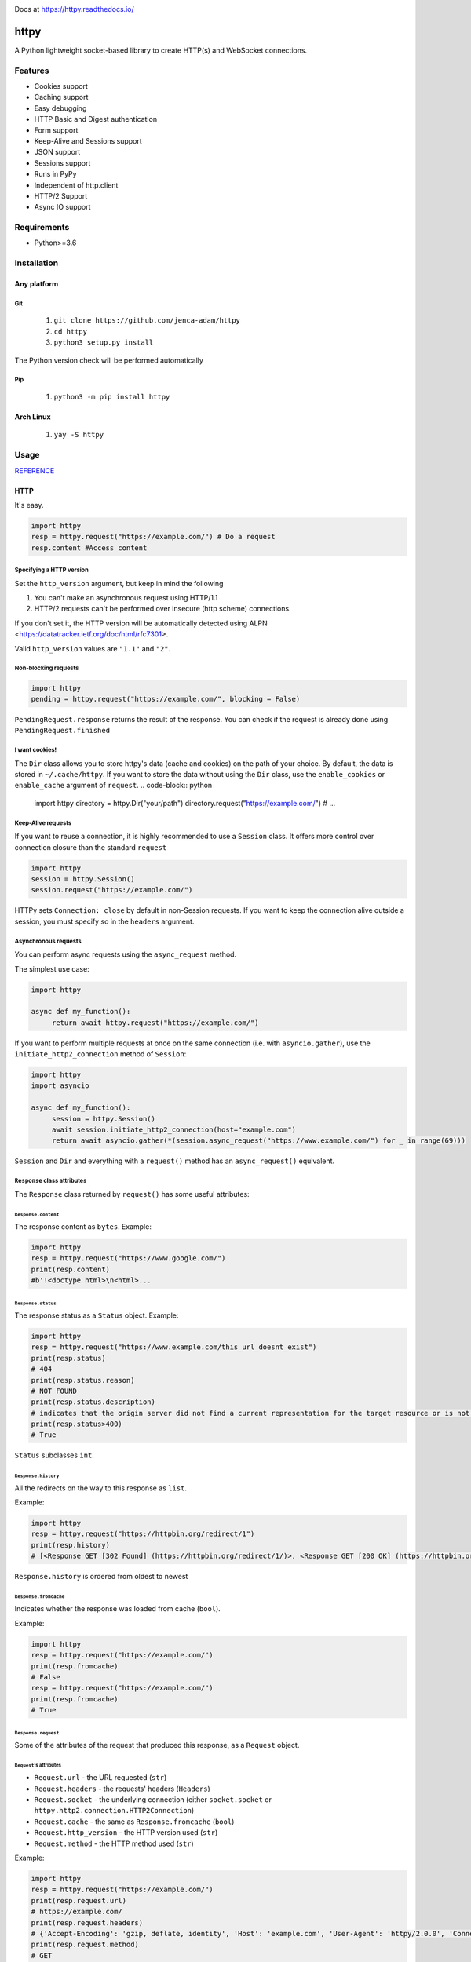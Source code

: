 
.. image:: https://badgen.net/github/release/jenca-adam/httpy?color=green
   :target: https://github.com/jenca-adam/httpy/releases/latest
   :alt: Latest Release

.. image:: https://badgen.net/github/stars/jenca-adam/httpy?color=red
   :target: https://github.com/jenca-adam/httpy/
   :alt: Stars

.. image:: https://badgen.net/github/tags/jenca-adam/httpy?color=cyan
   :target: https://github.com/jenca-adam/httpy/tags
   :alt: Tags

.. image:: https://badgen.net/github/releases/jenca-adam/httpy?color=yellow
   :target: https://github.com/jenca-adam/httpy/releases
   :alt: Releases Count

.. image:: https://badgen.net/github/license/jenca-adam/httpy?color=black
   :target: https://github.com/jenca-adam/httpy/blob/main/LICENSE
   :alt: License

.. image:: https://badgen.net/badge/icon/github?icon=github&label
   :target: https://github.com/jenca-adam/httpy/
   :alt: GitHub

.. image:: https://badgen.net/badge/icon/pypi?icon=pypi&label&color=purple
   :target: https://pypi.org/project/httpy
   :alt: PyPI

.. image:: https://readthedocs.org/projects/httpy/badge/?version=latest
   :target: https://httpy.readthedocs.io/en/latest/?badge=latest
   :alt: Documentation Status

.. image:: https://badgen.net/badgesize/normal/jenca-adam/httpy/master/latest_release/latest.whl
   :target: https://github.com/jenca-adam/httpy
   :alt: Size


.. image:: https://img.shields.io/pypi/dm/httpy.svg
   :target: https://pypi.org/project/httpy
   :alt: Downloads/Month



Docs at https://httpy.readthedocs.io/

=====
httpy
=====


A Python lightweight socket-based library to create HTTP(s) and
WebSocket connections.

Features
========

-  Cookies support
-  Caching support
-  Easy debugging
-  HTTP Basic and Digest authentication
-  Form support
-  Keep-Alive and Sessions support
-  JSON support
-  Sessions support
-  Runs in PyPy
-  Independent of http.client
-  HTTP/2 Support
-  Async IO support

Requirements
============

-  Python>=3.6

Installation
============

Any platform
------------

Git
~~~

   1. ``git clone https://github.com/jenca-adam/httpy``
   2. ``cd httpy``
   3. ``python3 setup.py install``

The Python version check will be performed automatically

Pip
~~~

   1. ``python3 -m pip install httpy``

Arch Linux
----------

   1. ``yay -S httpy``

Usage
=====

`REFERENCE <httpy.html#submodules>`__

HTTP
----

It's easy.

.. code-block:: python

   import httpy
   resp = httpy.request("https://example.com/") # Do a request
   resp.content #Access content

Specifying a HTTP version
~~~~~~~~~~~~~~~~~~~~~~~~~

Set the ``http_version`` argument, but keep in mind the following

1. You can't make an asynchronous request using HTTP/1.1
2. HTTP/2 requests can't be performed over insecure (http scheme)
   connections.

If you don't set it, the HTTP version will be automatically detected
using ALPN <https://datatracker.ietf.org/doc/html/rfc7301>.

Valid ``http_version`` values are ``"1.1"`` and ``"2"``.

Non-blocking requests
~~~~~~~~~~~~~~~~~~~~~

.. code-block:: python

   import httpy
   pending = httpy.request("https://example.com/", blocking = False)

``PendingRequest.response`` returns the result of the response. You can
check if the request is already done using ``PendingRequest.finished``

I want cookies!
~~~~~~~~~~~~~~~

The ``Dir`` class allows you to store httpy's data (cache and cookies)
on the path of your choice. By default, the data is stored in
``~/.cache/httpy``. If you want to store the data without using the ``Dir`` class, use the
``enable_cookies`` or ``enable_cache`` argument of ``request``. 
.. code-block:: python

   import httpy
   directory = httpy.Dir("your/path")
   directory.request("https://example.com/") # ...

Keep-Alive requests
~~~~~~~~~~~~~~~~~~~

If you want to reuse a connection, it is highly recommended to use a
``Session`` class. It offers more control over connection closure than
the standard ``request``

.. code-block:: python

   import httpy
   session = httpy.Session()
   session.request("https://example.com/")

HTTPy sets ``Connection: close`` by default in non-Session requests. If
you want to keep the connection alive outside a session, you must
specify so in the ``headers`` argument.

Asynchronous requests
~~~~~~~~~~~~~~~~~~~~~

You can perform async requests using the ``async_request`` method.

The simplest use case:

.. code-block:: python

   import httpy

   async def my_function():
        return await httpy.request("https://example.com/")

If you want to perform multiple requests at once on the same connection
(i.e. with ``asyncio.gather``), use the ``initiate_http2_connection``
method of ``Session``:

.. code-block:: python

   import httpy
   import asyncio

   async def my_function():
        session = httpy.Session()
        await session.initiate_http2_connection(host="example.com")
        return await asyncio.gather(*(session.async_request("https://www.example.com/") for _ in range(69)))

``Session`` and ``Dir`` and everything with a ``request()`` method has
an ``async_request()`` equivalent.

``Response`` class attributes
~~~~~~~~~~~~~~~~~~~~~~~~~~~~~

The ``Response`` class returned by ``request()`` has some useful
attributes:

``Response.content``
^^^^^^^^^^^^^^^^^^^^

The response content as ``bytes``. Example:

.. code-block:: python

   import httpy
   resp = httpy.request("https://www.google.com/")
   print(resp.content)
   #b'!<doctype html>\n<html>...

``Response.status``
^^^^^^^^^^^^^^^^^^^

The response status as a ``Status`` object. Example:

.. code-block:: python

   import httpy
   resp = httpy.request("https://www.example.com/this_url_doesnt_exist")
   print(resp.status)
   # 404
   print(resp.status.reason)
   # NOT FOUND
   print(resp.status.description)
   # indicates that the origin server did not find a current representation for the target resource or is not willing to disclose that one exists.
   print(resp.status>400)
   # True

``Status`` subclasses ``int``.

``Response.history``
^^^^^^^^^^^^^^^^^^^^

All the redirects on the way to this response as ``list``.

Example:

.. code-block:: python

   import httpy
   resp = httpy.request("https://httpbin.org/redirect/1")
   print(resp.history)
   # [<Response GET [302 Found] (https://httpbin.org/redirect/1/)>, <Response GET [200 OK] (https://httpbin.org/get/)>]

``Response.history`` is ordered from oldest to newest

``Response.fromcache``
^^^^^^^^^^^^^^^^^^^^^^

Indicates whether the response was loaded from cache (``bool``).

Example:

.. code-block:: python

   import httpy
   resp = httpy.request("https://example.com/")
   print(resp.fromcache)
   # False
   resp = httpy.request("https://example.com/")
   print(resp.fromcache)
   # True

``Response.request``
^^^^^^^^^^^^^^^^^^^^

Some of the attributes of the request that produced this response, as a
``Request`` object.

``Request``'s attributes
''''''''''''''''''''''''

-  ``Request.url`` - the URL requested (``str``)
-  ``Request.headers`` - the requests' headers (``Headers``)
-  ``Request.socket`` - the underlying connection (either
   ``socket.socket`` or ``httpy.http2.connection.HTTP2Connection``)
-  ``Request.cache`` - the same as ``Response.fromcache`` (``bool``)
-  ``Request.http_version`` - the HTTP version used (``str``)
-  ``Request.method`` - the HTTP method used (``str``)

Example:

.. code-block:: python

   import httpy
   resp = httpy.request("https://example.com/")
   print(resp.request.url)
   # https://example.com/
   print(resp.request.headers)
   # {'Accept-Encoding': 'gzip, deflate, identity', 'Host': 'example.com', 'User-Agent': 'httpy/2.0.0', 'Connection': 'close', 'Accept': '*/*'}
   print(resp.request.method)
   # GET

``Response.original_content``
^^^^^^^^^^^^^^^^^^^^^^^^^^^^^

Raw content received from the server, not decoded with Content-Encoding
(``bytes``).

Example:

.. code-block:: python

   import httpy
   resp = httpy.request("https://example.com/")
   print(resp.original_content)
   # b'\x1f\x8b\x08\x00\xc2 ...

``Response.time_elapsed``
^^^^^^^^^^^^^^^^^^^^^^^^^

Time the request took, in seconds. Only the loading time of this
particular request, doesn't account for redirects. (``float``).

Example:

.. code-block:: python

   import httpy
   resp = httpy.request("https://example.com/")
   print(resp.time_elapsed)
   # 0.2497

``Response.speed``
^^^^^^^^^^^^^^^^^^

The download speed for the response, in bytes per second. (``float``).
Might be different for HTTP/2 request. Example:

.. code-block:: python

   import httpy
   resp = httpy.request("https://example.com/")
   print(resp.speed)
   # 2594.79

``Response.content_type``
^^^^^^^^^^^^^^^^^^^^^^^^^

The response's ``Content-Type`` header contents, with the charset
information stripped. If the headers lack ``Content-Type``, it's
``text/html`` by default.

.. code-block:: python

   import httpy
   resp = httpy.request("https://example.com/")
   print(resp.content_type)
   # text/html

``Response.charset`` (property)
^^^^^^^^^^^^^^^^^^^^^^^^^^^^^^^

Gets the charset of the response (``str`` or ``None``):

1. If a charset was specified in the response headers, return it
2. If a charset was not specified, but ``chardet`` is available, try to
   detect the charset (Note that this still returns ``None`` if
   ``chardet`` fails)
3. If a charset was not specified, and ``chardet`` is not available,
   return ``None``

Example:

.. code-block:: python

   import httpy
   resp = httpy.request("https://example.com/")
   print(resp.charset)
   # UTF-8

``Response.string`` (property)
^^^^^^^^^^^^^^^^^^^^^^^^^^^^^^

``Response.content``, decoded using ``Response.charset`` (``str``)

.. warning::

   Do not try to access ``Response.string``, if ``Response.charset`` is
   ``None``, unless you are absolutely sure the response data is
   decodable by the default locale encoding.

   For ASCII responses this is probably harmless, but you have been
   warned!

Example:

.. code-block:: python

   import httpy
   resp = httpy.request("https://example.com/")
   print(resp.string)
   #<!doctype html>
   ...

``Response.json`` (property)
^^^^^^^^^^^^^^^^^^^^^^^^^^^^

If ``Response.content_type`` is ``application/json``, try to parse
``Response.string`` using JSON. Throw an error otherwise.

.. warning::

   The same as above applies.

Example:

.. code-block:: python

   import httpy
   resp = httpy.request("https://httpbin.org/get")
   print(resp.json["url"])
   # https://httpbin.org/get

``Response.method``
^^^^^^^^^^^^^^^^^^^

The same as ``Response.request.method``

WebSockets
----------

Easy again...

.. code-block:: python

   >>> import httpy
   >>> sock = httpy.WebSocket("wss://echo.websocket.events/")# create a websocket client(echo server example)
   >>> sock.send("Hello, world!💥")# you can send also bytes
   >>> sock.recv()
   "Hello, world!💥"

Examples
========

POST method
-----------

Simple Form
~~~~~~~~~~~

.. code-block:: python

   import httpy
   resp = httpy.request("https://example.com/", method="POST", body = {"foo":"bar"})
   # ...

Sending files
~~~~~~~~~~~~~

.. code-block:: python

   import httpy
   resp = httpy.request("https://example.com/", method = "POST", body = { "foo" : "bar", "file" : httpy.File.open( "example.txt" ) })
   # ...

Sending binary data
~~~~~~~~~~~~~~~~~~~

.. code-block:: python

   import httpy
   resp = httpy.request("https://example.com/", method = "POST", body= b" Hello, World ! ")
   # ...

Sending plain text
~~~~~~~~~~~~~~~~~~

.. code-block:: python

   resp = httpy.request("https://example.com/", method = "POST", body = "I support Ünicode !")
   # ...

Sending JSON
~~~~~~~~~~~~

.. code-block:: python

   resp = httpy.request("https://example.com/", method = "POST", body = "{\"foo\" : \"bar\" }", content_type = "application/json")
   # ...

Debugging
=========

Just set ``debug`` to ``True`` :

.. code-block:: python

   >>> import httpy
   >>> httpy.request("https://example.com/",debug=True)
   [INFO][request](1266): request() called.
   [INFO][_raw_request](1112): _raw_request() called.
   [INFO][_raw_request](1113): Accessing cache.
   [INFO][_raw_request](1120): No data in cache.
   [INFO][_raw_request](1151): Establishing connection
   [INFO]Connection[__init__](778): Created new Connection upon <socket.socket fd=3, family=AddressFamily.AF_INET, type=SocketKind.SOCK_STREAM, proto=6, laddr=('192.168.100.88', 58998), raddr=('93.184.216.34', 443)>

   send:
   GET / HTTP/1.1
   Accept-Encoding: gzip, deflate, identity
   Host: www.example.com
   User-Agent: httpy/1.1.0
   Connection: keep-alive

   response: 
   HTTP/1.1 200 OK

   Content-Encoding: gzip
   Age: 438765
   Cache-Control: max-age=604800
   Content-Type: text/html; charset=UTF-8
   Date: Wed, 13 Apr 2022 12:59:07 GMT
   Etag: "3147526947+gzip"
   Expires: Wed, 20 Apr 2022 12:59:07 GMT
   Last-Modified: Thu, 17 Oct 2019 07:18:26 GMT
   Server: ECS (dcb/7F37)
   Vary: Accept-Encoding
   X-Cache: HIT
   Content-Length: 648
   <Response [200 OK] (https://www.example.com/)>
